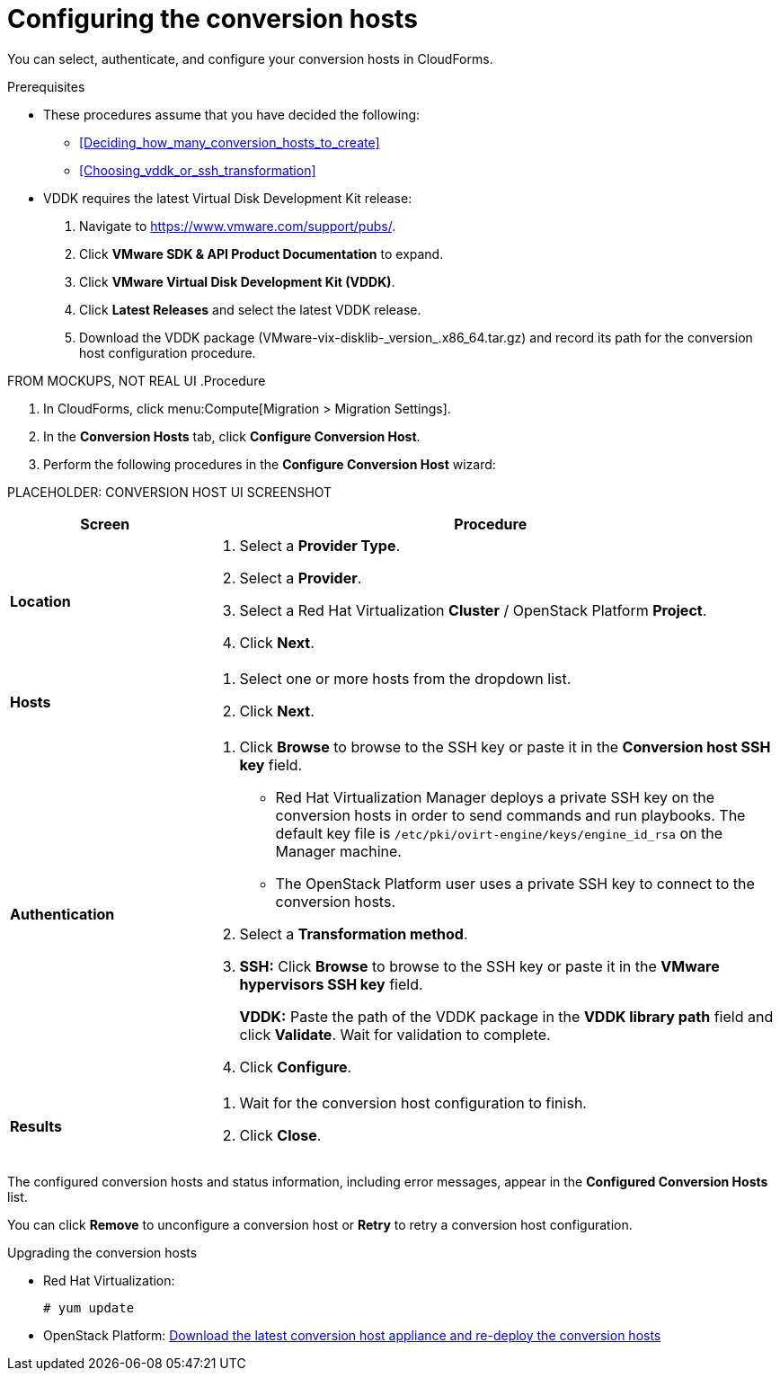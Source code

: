 // Module included in the following assemblies:
// assembly_Preparing_the_environment_for_migration.adoc
[id="Configuring_the_conversion_hosts"]
= Configuring the conversion hosts

You can select, authenticate, and configure your conversion hosts in CloudForms.

.Prerequisites

* These procedures assume that you have decided the following:

** xref:Deciding_how_many_conversion_hosts_to_create[]
** xref:Choosing_vddk_or_ssh_transformation[]

* VDDK requires the latest Virtual Disk Development Kit release:

. Navigate to link:https://www.vmware.com/support/pubs/[].
. Click *VMware SDK & API Product Documentation* to expand.
. Click *VMware Virtual Disk Development Kit (VDDK)*.
. Click *Latest Releases* and select the latest VDDK release.
. Download the VDDK package (+VMware-vix-disklib-_version_.x86_64.tar.gz+) and record its path for the conversion host configuration procedure.

FROM MOCKUPS, NOT REAL UI
.Procedure

. In CloudForms, click menu:Compute[Migration > Migration Settings].
. In the *Conversion Hosts* tab, click *Configure Conversion Host*.
. Perform the following procedures in the *Configure Conversion Host* wizard:

PLACEHOLDER: CONVERSION HOST UI SCREENSHOT

[cols="1,3", options="header"]
|===
|Screen |Procedure
|*Location*
.<a|. Select a *Provider Type*.
. Select a *Provider*.

. Select a Red Hat Virtualization *Cluster* / OpenStack Platform *Project*.

. Click *Next*.
|*Hosts*
.<a|. Select one or more hosts from the dropdown list.
. Click *Next*.
|*Authentication*
.<a|. Click *Browse* to browse to the SSH key or paste it in the *Conversion host SSH key* field.
+
====
* Red Hat Virtualization Manager deploys a private SSH key on the conversion hosts in order to send commands and run playbooks. The default key file is `/etc/pki/ovirt-engine/keys/engine_id_rsa` on the Manager machine.

* The OpenStack Platform user uses a private SSH key to connect to the conversion hosts.
====

. Select a *Transformation method*.

. *SSH:* Click *Browse* to browse to the SSH key or paste it in the *VMware hypervisors SSH key* field.
+
*VDDK:* Paste the path of the VDDK package in the *VDDK library path* field and click *Validate*. Wait for validation to complete.

. Click *Configure*.
|*Results*
.<a|. Wait for the conversion host configuration to finish.
. Click *Close*.
|===

The configured conversion hosts and status information, including error messages, appear in the *Configured Conversion Hosts* list.

You can click *Remove* to unconfigure a conversion host or *Retry* to retry a conversion host configuration.

.Upgrading the conversion hosts

* Red Hat Virtualization:
+
[options="nowrap" subs="+quotes,verbatim"]
----
# yum update
----

* OpenStack Platform: xref:Deploying_osp_conversion_hosts[Download the latest conversion host appliance and re-deploy the conversion hosts]

// include::proc_Changing_the_maximum_number_of_concurrent_migrations.adoc[leveloffset=+1]
